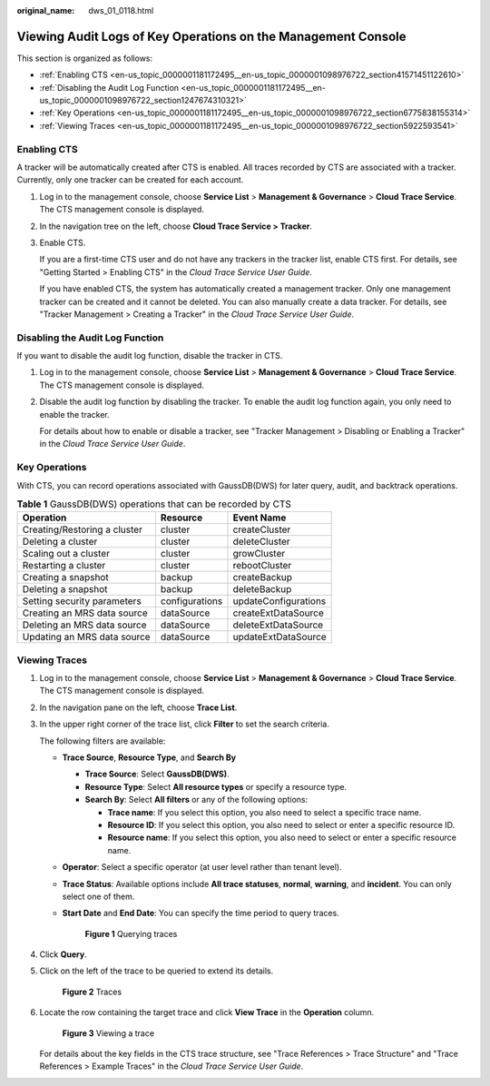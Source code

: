 :original_name: dws_01_0118.html

.. _dws_01_0118:

Viewing Audit Logs of Key Operations on the Management Console
==============================================================

This section is organized as follows:

-  :ref:`Enabling CTS <en-us_topic_0000001181172495__en-us_topic_0000001098976722_section41571451122610>`
-  :ref:`Disabling the Audit Log Function <en-us_topic_0000001181172495__en-us_topic_0000001098976722_section1247674310321>`
-  :ref:`Key Operations <en-us_topic_0000001181172495__en-us_topic_0000001098976722_section6775838155314>`
-  :ref:`Viewing Traces <en-us_topic_0000001181172495__en-us_topic_0000001098976722_section5922593541>`

.. _en-us_topic_0000001181172495__en-us_topic_0000001098976722_section41571451122610:

Enabling CTS
------------

A tracker will be automatically created after CTS is enabled. All traces recorded by CTS are associated with a tracker. Currently, only one tracker can be created for each account.

#. Log in to the management console, choose **Service List** > **Management & Governance** > **Cloud Trace Service**. The CTS management console is displayed.

#. In the navigation tree on the left, choose **Cloud Trace Service > Tracker**.

#. Enable CTS.

   If you are a first-time CTS user and do not have any trackers in the tracker list, enable CTS first. For details, see "Getting Started > Enabling CTS" in the *Cloud Trace Service User Guide*.

   If you have enabled CTS, the system has automatically created a management tracker. Only one management tracker can be created and it cannot be deleted. You can also manually create a data tracker. For details, see "Tracker Management > Creating a Tracker" in the *Cloud Trace Service User Guide*.

.. _en-us_topic_0000001181172495__en-us_topic_0000001098976722_section1247674310321:

Disabling the Audit Log Function
--------------------------------

If you want to disable the audit log function, disable the tracker in CTS.

#. Log in to the management console, choose **Service List** > **Management & Governance** > **Cloud Trace Service**. The CTS management console is displayed.

#. Disable the audit log function by disabling the tracker. To enable the audit log function again, you only need to enable the tracker.

   For details about how to enable or disable a tracker, see "Tracker Management > Disabling or Enabling a Tracker" in the *Cloud Trace Service User Guide*.

.. _en-us_topic_0000001181172495__en-us_topic_0000001098976722_section6775838155314:

Key Operations
--------------

With CTS, you can record operations associated with GaussDB(DWS) for later query, audit, and backtrack operations.

.. table:: **Table 1** GaussDB(DWS) operations that can be recorded by CTS

   ============================ ============== ====================
   Operation                    Resource       Event Name
   ============================ ============== ====================
   Creating/Restoring a cluster cluster        createCluster
   Deleting a cluster           cluster        deleteCluster
   Scaling out a cluster        cluster        growCluster
   Restarting a cluster         cluster        rebootCluster
   Creating a snapshot          backup         createBackup
   Deleting a snapshot          backup         deleteBackup
   Setting security parameters  configurations updateConfigurations
   Creating an MRS data source  dataSource     createExtDataSource
   Deleting an MRS data source  dataSource     deleteExtDataSource
   Updating an MRS data source  dataSource     updateExtDataSource
   ============================ ============== ====================

.. _en-us_topic_0000001181172495__en-us_topic_0000001098976722_section5922593541:

Viewing Traces
--------------

#. Log in to the management console, choose **Service List** > **Management & Governance** > **Cloud Trace Service**. The CTS management console is displayed.

#. In the navigation pane on the left, choose **Trace List**.

#. In the upper right corner of the trace list, click **Filter** to set the search criteria.

   The following filters are available:

   -  **Trace Source**, **Resource Type**, and **Search By**

      -  **Trace Source**: Select **GaussDB(DWS)**.
      -  **Resource Type**: Select **All resource types** or specify a resource type.
      -  **Search By**: Select **All filters** or any of the following options:

         -  **Trace name**: If you select this option, you also need to select a specific trace name.
         -  **Resource ID**: If you select this option, you also need to select or enter a specific resource ID.
         -  **Resource name**: If you select this option, you also need to select or enter a specific resource name.

   -  **Operator**: Select a specific operator (at user level rather than tenant level).

   -  **Trace Status**: Available options include **All trace statuses**, **normal**, **warning**, and **incident**. You can only select one of them.

   -  **Start Date** and **End Date**: You can specify the time period to query traces.


      .. figure:: /_static/images/en-us_image_0000001135053258.png
         :alt: **Figure 1** Querying traces

         **Figure 1** Querying traces

#. Click **Query**.

#. Click |image1| on the left of the trace to be queried to extend its details.


   .. figure:: /_static/images/en-us_image_0000001135053260.png
      :alt: **Figure 2** Traces

      **Figure 2** Traces

#. Locate the row containing the target trace and click **View Trace** in the **Operation** column.


   .. figure:: /_static/images/en-us_image_0000001135053262.png
      :alt: **Figure 3** Viewing a trace

      **Figure 3** Viewing a trace

   For details about the key fields in the CTS trace structure, see "Trace References > Trace Structure" and "Trace References > Example Traces" in the *Cloud Trace Service User Guide*.

.. |image1| image:: /_static/images/en-us_image_0000001181172591.png
